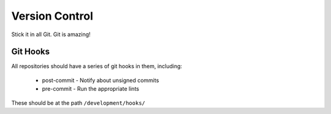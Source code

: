 ===============
Version Control
===============

Stick it in all Git. Git is amazing!

Git Hooks
---------
All repositories should have a series of git hooks in them, including:

  - post-commit - Notify about unsigned commits
  - pre-commit - Run the appropriate lints

These should be at the path ``/development/hooks/``
